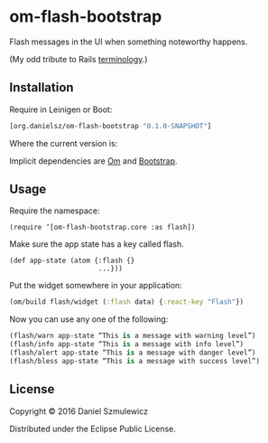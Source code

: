 * om-flash-bootstrap
Flash messages in the UI when something noteworthy happens. 

(My odd tribute to Rails [[http://api.rubyonrails.org/classes/ActionDispatch/Flash.html][terminology]].)

** Installation
Require in Leinigen or Boot:

#+BEGIN_SRC clojure
[org.danielsz/om-flash-bootstrap "0.1.0-SNAPSHOT"]
#+END_SRC

Where the current version is:

[[https://img.shields.io/clojars/v/org.danielsz/om-flash-bootstrap.svg]]

Implicit dependencies are [[https://github.com/omcljs/om][Om]] and [[http://getbootstrap.com/][Bootstrap]].
** Usage
Require the namespace: 

#+BEGIN_SRC 
(require ‘[om-flash-bootstrap.core :as flash])
#+END_SRC

Make sure the app state has a key called flash.

#+BEGIN_SRC 
(def app-state (atom {:flash {}
                      ...}))
#+END_SRC

Put the widget somewhere in your application:

#+BEGIN_SRC clojure
(om/build flash/widget (:flash data) {:react-key "Flash"})
#+END_SRC

Now you can use any one of the following: 

#+BEGIN_SRC clojure
(flash/warn app-state “This is a message with warning level”)
(flash/info app-state “This is a message with info level”)
(flash/alert app-state “This is a message with danger level”)
(flash/bless app-state “This is a message with success level”)
#+END_SRC
** License
Copyright © 2016 Daniel Szmulewicz

Distributed under the Eclipse Public License.
